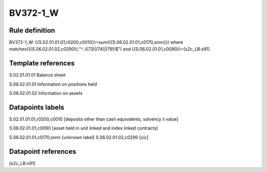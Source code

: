 =========
BV372-1_W
=========

Rule definition
---------------

BV372-1_W: {{S.02.01.01.01,r0200,c0010}}=sum({{S.06.02.01.01,c0170,snnn}}) where matches({{S.06.02.01.02,c0290}},"^..((73)|(74)|(79))$") and {{S.06.02.01.01,c0090}}=[s2c_LB:x91]


Template references
-------------------

S.02.01.01.01 Balance sheet

S.06.02.01.01 Information on positions held

S.06.02.01.02 Information on assets


Datapoints labels
-----------------

S.02.01.01.01,r0200,c0010 [deposits other than cash equivalents, solvency ii value]

S.06.02.01.01,c0090 [asset held in unit linked and index linked contracts]

S.06.02.01.01,c0170,snnn [unknown label]
S.06.02.01.02,c0290 [cic]



Datapoint references
--------------------

[s2c_LB:x91]